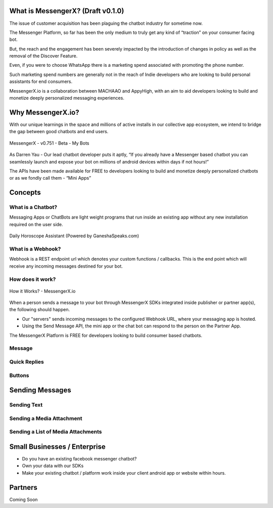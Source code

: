What is MessengerX? (Draft v0.1.0)
=============================================================================
The issue of customer acquisition has been plaguing the chatbot industry for sometime now.

The Messenger Platform, so far has been the only medium to truly get any kind of “traction” on your consumer facing bot.

But, the reach and the engagement has been severely impacted by the introduction of changes in policy as well as the removal of the Discover Feature.

Even, if you were to choose WhatsApp there is a marketing spend associated with promoting the phone number.

Such marketing spend numbers are generally not in the reach of Indie developers who are looking to build personal assistants for end consumers.

MessengerX.io is a collaboration between MACHAAO and AppyHigh,
with an aim to aid developers looking to build and monetize deeply personalized messaging experiences.

Why MessengerX.io?
=============================================================================

With our unique learnings in the space and millions of active installs in our collective app ecosystem, we intend to bridge the gap between good chatbots and end users.

.. figure:: _static/images/my_bots.png
   :scale: 25 %
   :align: center
   :alt: MessengerX.io - Bots everywhere!

   MessengerX - v0.751 - Beta - My Bots

As Darren Yau - Our lead chatbot developer puts it aptly, “If you already have a Messenger based chatbot you can seamlessly launch and expose your bot on millions of android devices within days if not hours!”

The APIs have been made available for FREE to developers looking to build and monetize deeply personalized chatbots or as we fondly call them - “Mini Apps”

Concepts
=============================================================================
What is a Chatbot?
-----------------------------------------------------------------------------
Messaging Apps or ChatBots are light weight programs that run inside an existing app
without any new installation required on the user side.

.. figure:: _static/images/ganesha_android_screenshot.png
   :scale: 25 %
   :align: center
   :alt: Ganesha - Your Horoscope Assistant

   Daily Horoscope Assistant (Powered by GaneshaSpeaks.com)

What is a Webhook?
-----------------------------------------------------------------------------
Webhook is a REST endpoint url which denotes your custom functions / callbacks.
This is the end point which will receive any incoming messages destined for your bot.

How does it work?
-----------------------------------------------------------------------------
.. figure:: _static/images/how_it_works.png
   :scale: 100 %
   :align: center
   :alt: How it Works - MessengerX.io

   How it Works? - MessengerX.io

When a person sends a message to your bot through MessengerX SDKs integrated inside publisher or partner app(s),
the following should happen.

* Our "servers" sends incoming messages to the configured Webhook URL, where your messaging app is hosted.

* Using the Send Message API, the mini app or the chat bot can respond to the person on the Partner App.

The MessengerX Platform is FREE for developers looking to build consumer based chatbots.

Message
-----------------------------------------------------------------------------


Quick Replies
-----------------------------------------------------------------------------
Buttons
-----------------------------------------------------------------------------

Sending Messages
=============================================================================
Sending Text
-----------------------------------------------------------------------------
Sending a Media Attachment
-----------------------------------------------------------------------------
Sending a List of Media Attachments
-----------------------------------------------------------------------------

Small Businesses / Enterprise
=============================================================================
* Do you have an existing facebook messenger chatbot?
* Own your data with our SDKs
* Make your existing chatbot / platform work inside your client android app or website within hours.

Partners
=============================================================================
Coming Soon

.. Indices and tables
.. ==================
..
.. * :ref:`genindex`
.. * :ref:`modindex`
.. * :ref:`search`
